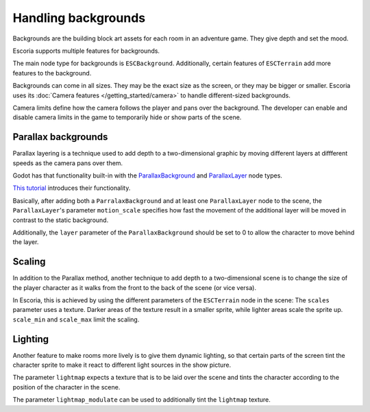Handling backgrounds
====================

Backgrounds are the building block art assets for each room in an adventure
game. They give depth and set the mood.

Escoria supports multiple features for backgrounds.

The main node type for backgrounds is ``ESCBackground``. Additionally, certain
features of ``ESCTerrain`` add more features to the background.

Backgrounds can come in all sizes. They may be the exact size as the screen,
or they may be bigger or smaller. Escoria uses its
:doc:`Camera features </getting_started/camera>` to handle different-sized
backgrounds.

Camera limits define how the camera follows the player and pans
over the background. The developer can enable and disable camera limits
in the game to temporarily hide or show parts of the scene.

Parallax backgrounds
--------------------

Parallax layering is a technique used to add depth to a two-dimensional
graphic by moving different layers at diffferent speeds as the camera
pans over them.

Godot has that functionality built-in with the `ParallaxBackground`_ and
`ParallaxLayer`_ node types.

`This tutorial`_ introduces their functionality.

Basically, after adding both a ``ParralaxBackground`` and at least one
``ParallaxLayer`` node to the scene, the ``ParallaxLayer``'s parameter
``motion_scale`` specifies how fast the movement of the additional layer
will be moved in contrast to the static background.

Additionally, the ``layer`` parameter of the ``ParallaxBackground`` should be
set to 0 to allow the character to move behind the layer.

Scaling
-------

In addition to the Parallax method, another technique to add depth to a
two-dimensional scene is to change the size of the player character as it
walks from the front to the back of the scene (or vice versa).

In Escoria, this is achieved by using the different parameters of the
``ESCTerrain`` node in the scene: The ``scales`` parameter uses a texture.
Darker areas of the texture result in a smaller sprite, while lighter areas
scale the sprite up. ``scale_min`` and ``scale_max`` limit the scaling.

Lighting
--------

Another feature to make rooms more lively is to give them dynamic lighting,
so that certain parts of the screen tint the character sprite to make it
react to different light sources in the show picture.

The parameter ``lightmap`` expects a texture that is to be laid over the
scene and tints the character according to the position of the character in
the scene.

The parameter ``lightmap_modulate`` can be used to additionally tint
the ``lightmap`` texture.

.. _`ParallaxBackground`: https://docs.godotengine.org/en/stable/classes/class_parallaxbackground.html
.. _`ParallaxLayer`: https://docs.godotengine.org/en/stable/classes/class_parallaxlayer.html
.. _`This tutorial`: https://www.youtube.com/watch?v=f8z4x6R7OSM
